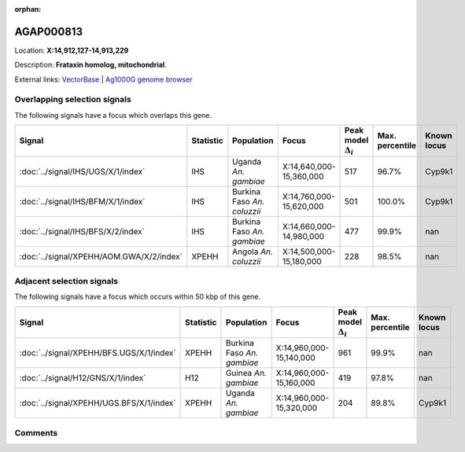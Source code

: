 :orphan:



AGAP000813
==========

Location: **X:14,912,127-14,913,229**



Description: **Frataxin homolog, mitochondrial**.

External links:
`VectorBase <https://www.vectorbase.org/Anopheles_gambiae/Gene/Summary?g=AGAP000813>`_ |
`Ag1000G genome browser <https://www.malariagen.net/apps/ag1000g/phase1-AR3/index.html?genome_region=X:14912127-14913229#genomebrowser>`_





Overlapping selection signals
-----------------------------

The following signals have a focus which overlaps this gene.

.. cssclass:: table-hover
.. list-table::
    :widths: auto
    :header-rows: 1

    * - Signal
      - Statistic
      - Population
      - Focus
      - Peak model :math:`\Delta_{i}`
      - Max. percentile
      - Known locus
    * - :doc:`../signal/IHS/UGS/X/1/index`
      - IHS
      - Uganda *An. gambiae*
      - X:14,640,000-15,360,000
      - 517
      - 96.7%
      - Cyp9k1
    * - :doc:`../signal/IHS/BFM/X/1/index`
      - IHS
      - Burkina Faso *An. coluzzii*
      - X:14,760,000-15,620,000
      - 501
      - 100.0%
      - Cyp9k1
    * - :doc:`../signal/IHS/BFS/X/2/index`
      - IHS
      - Burkina Faso *An. gambiae*
      - X:14,660,000-14,980,000
      - 477
      - 99.9%
      - nan
    * - :doc:`../signal/XPEHH/AOM.GWA/X/2/index`
      - XPEHH
      - Angola *An. coluzzii*
      - X:14,500,000-15,180,000
      - 228
      - 98.5%
      - nan
    




Adjacent selection signals
--------------------------

The following signals have a focus which occurs within 50 kbp of this gene.

.. cssclass:: table-hover
.. list-table::
    :widths: auto
    :header-rows: 1

    * - Signal
      - Statistic
      - Population
      - Focus
      - Peak model :math:`\Delta_{i}`
      - Max. percentile
      - Known locus
    * - :doc:`../signal/XPEHH/BFS.UGS/X/1/index`
      - XPEHH
      - Burkina Faso *An. gambiae*
      - X:14,960,000-15,140,000
      - 961
      - 99.9%
      - nan
    * - :doc:`../signal/H12/GNS/X/1/index`
      - H12
      - Guinea *An. gambiae*
      - X:14,960,000-15,160,000
      - 419
      - 97.8%
      - nan
    * - :doc:`../signal/XPEHH/UGS.BFS/X/1/index`
      - XPEHH
      - Uganda *An. gambiae*
      - X:14,960,000-15,320,000
      - 204
      - 89.8%
      - Cyp9k1
    




Comments
--------


.. raw:: html

    <div id="disqus_thread"></div>
    <script>
    
    var disqus_config = function () {
        this.page.identifier = '/gene/AGAP000813';
    };
    
    (function() { // DON'T EDIT BELOW THIS LINE
    var d = document, s = d.createElement('script');
    s.src = 'https://agam-selection-atlas.disqus.com/embed.js';
    s.setAttribute('data-timestamp', +new Date());
    (d.head || d.body).appendChild(s);
    })();
    </script>
    <noscript>Please enable JavaScript to view the <a href="https://disqus.com/?ref_noscript">comments.</a></noscript>


